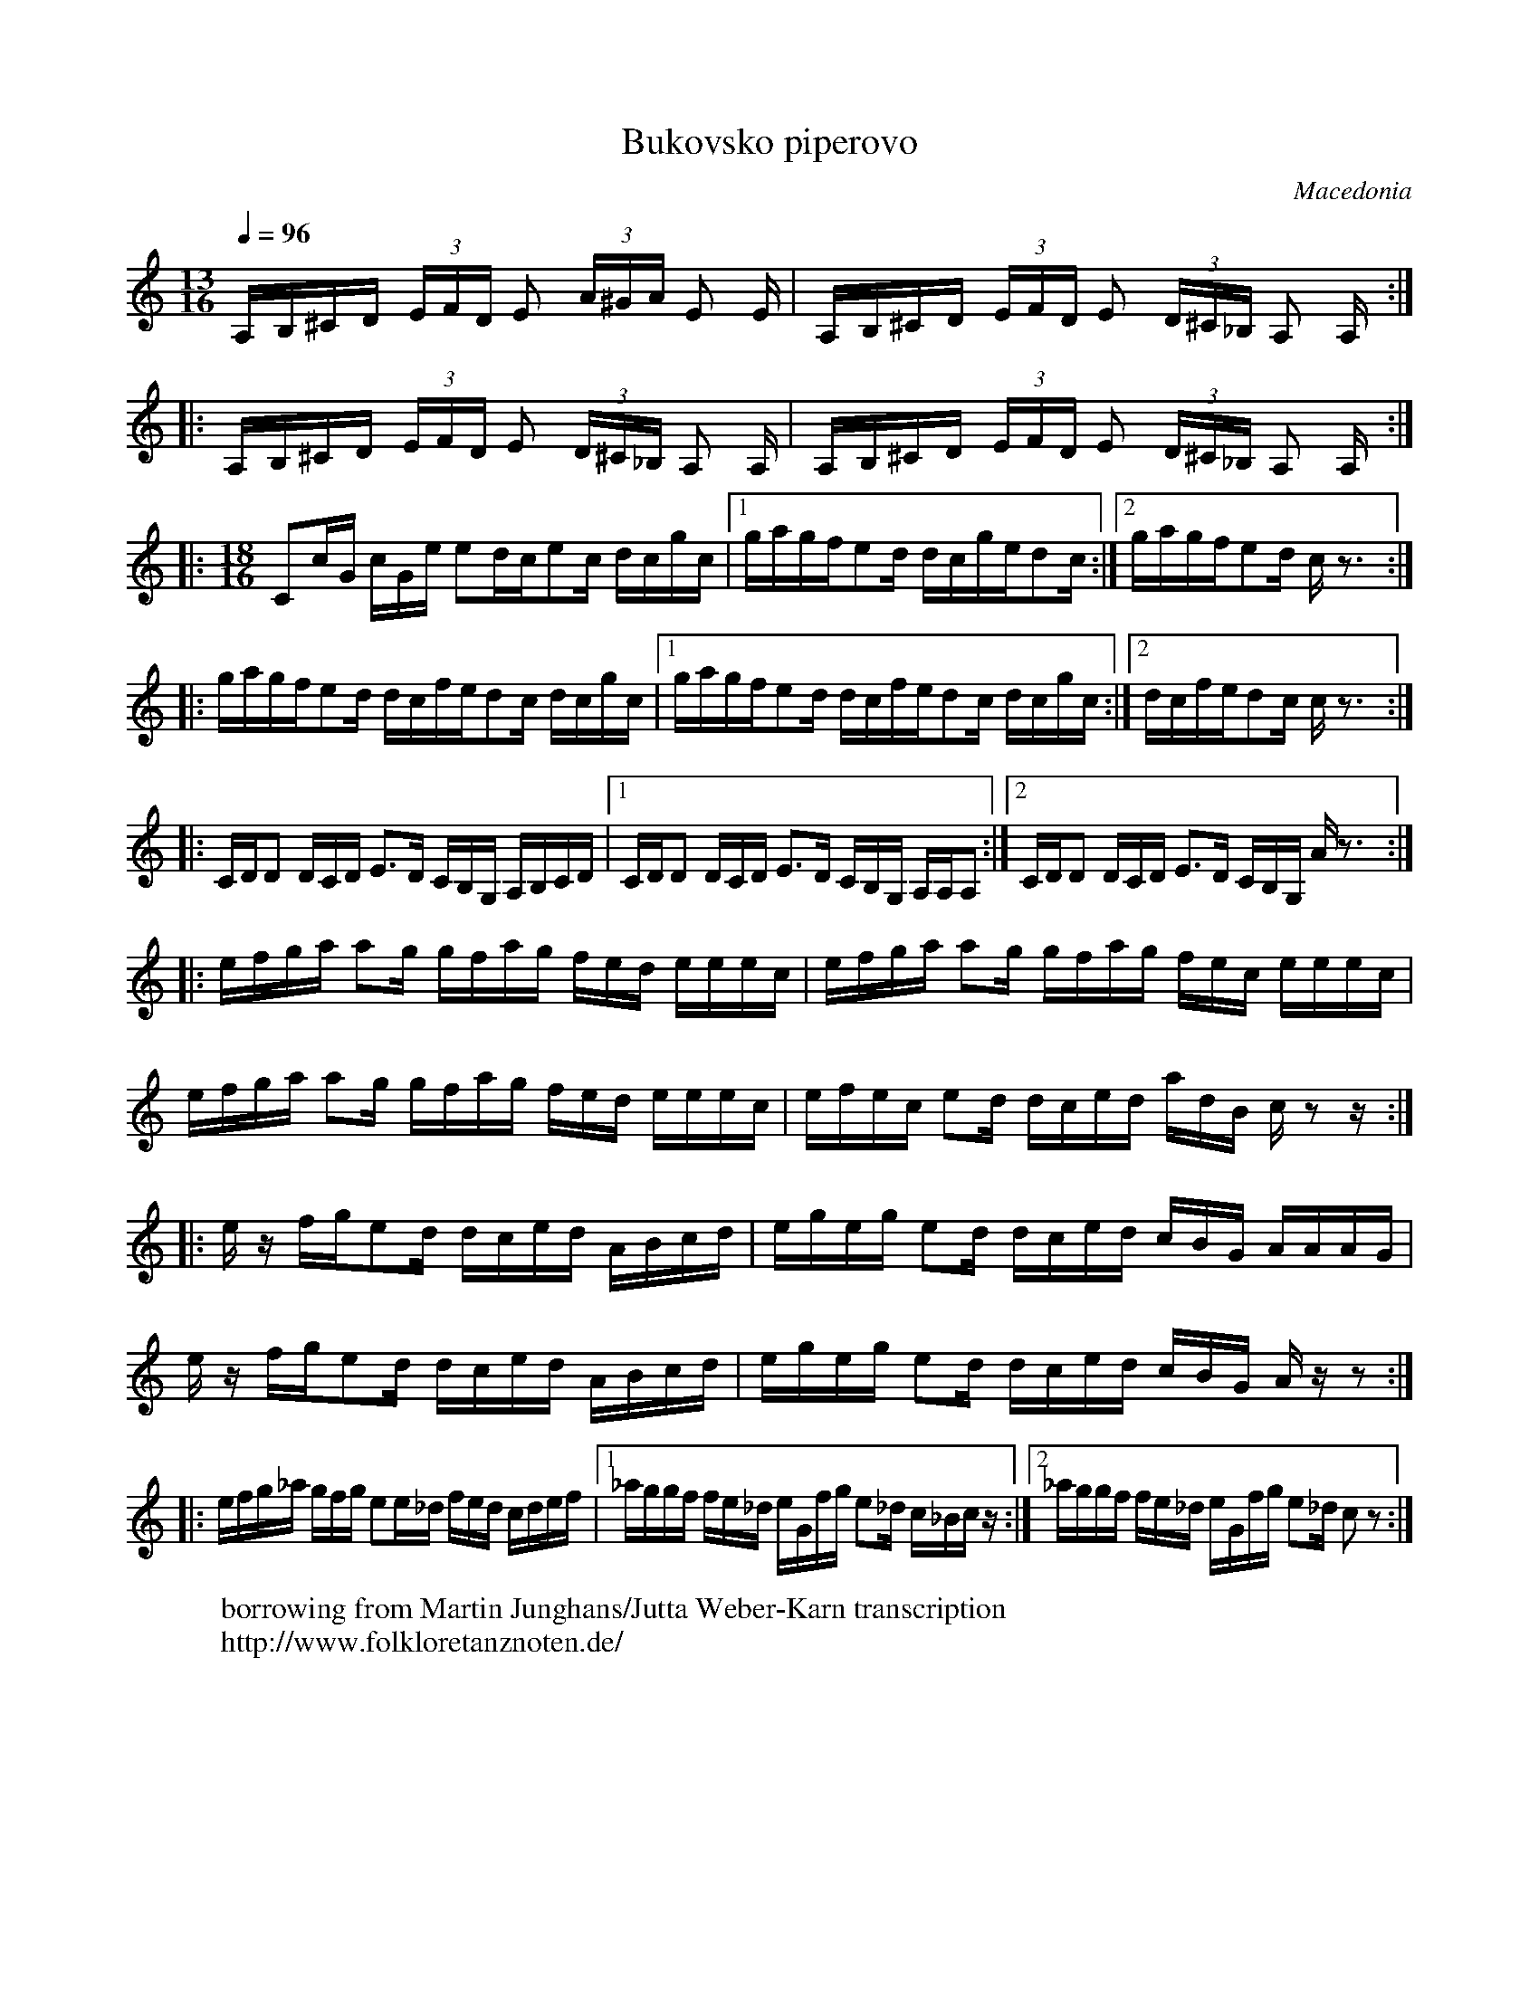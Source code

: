 X:2510
T: Bukovsko piperovo
O: Macedonia
W: borrowing from Martin Junghans/Jutta Weber-Karn transcription
W: http://www.folkloretanznoten.de/
M: 13/16
L: 1/16
Q: 1/4=96
K: Am
%%MIDI program 20 Reed Organ
A,B,^CD (3EFD E2  (3A^GA E2 E|\
A,B,^CD (3EFD E2  (3D^C_B, A,2 A,::
A,B,^CD (3EFD E2  (3D^C_B, A,2 A,|\
A,B,^CD (3EFD E2  (3D^C_B, A,2 A,::
M: 18/16
L: 1/16
K:C
%%MIDI beatstring fp3mp2fp5mp3
%%MIDI program 71 Clarinet
C2cG cGe e2dce2c dcgc|[1gagfe2d dcged2c:|[2 gagfe2d cz3::
gagfe2d dcfed2c dcgc|[1gagfe2d dcfed2c dcgc:|[2dcfed2c cz3::
CDD2 DCD E3D CB,G, A,B,CD|[1CDD2 DCD E3D CB,G, A,A,A,2:|[2CDD2 DCD E3D CB,G, Az3::
efga a2g gfag fed eeec|efga a2g gfag fec eeec|
efga a2g gfag fed eeec|efec e2d dced adB cz2z::
ez fge2d dced ABcd|egeg e2d dced cBG AAAG|
ez fge2d dced ABcd|egeg e2d dced cBG Azz2::
efg_a gfg e2e_d fed cdef|[1_aggf fe_d eGfg e2_d c_Bcz:|[2_aggf fe_d eGfg e2_d c2z2:|
